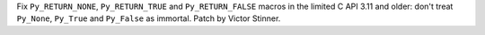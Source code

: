 Fix ``Py_RETURN_NONE``, ``Py_RETURN_TRUE`` and ``Py_RETURN_FALSE`` macros in
the limited C API 3.11 and older: don't treat ``Py_None``, ``Py_True`` and
``Py_False`` as immortal. Patch by Victor Stinner.
